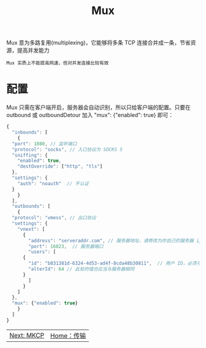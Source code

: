 #+TITLE: Mux 
#+HTML_HEAD: <link rel="stylesheet" type="text/css" href="../css/main.css" />
#+HTML_LINK_HOME: transport.html
#+OPTIONS: num:nil timestamp:nil ^:nil

Mux 意为多路复用(multiplexing)，它能够将多条 TCP 连接合并成一条，节省资源，提高并发能力

#+begin_example
Mux 实质上不能提高网速，但对并发连接比较有效
#+end_example
* 配置

Mux 只需在客户端开启，服务器会自动识别，所以只给客户端的配置。只要在 outbound 或 outboundDetour 加入 "mux": {"enabled": true} 即可：

#+begin_src js 
  {
    "inbounds": [
      {
	"port": 1080, // 监听端口
	"protocol": "socks", // 入口协议为 SOCKS 5
	"sniffing": {
	  "enabled": true,
	  "destOverride": ["http", "tls"]
	},
	"settings": {
	  "auth": "noauth"  // 不认证
	}
      }
    ],
    "outbounds": [
      {
	"protocol": "vmess", // 出口协议
	"settings": {
	  "vnext": [
	    {
	      "address": "serveraddr.com", // 服务器地址，请修改为你自己的服务器 ip 或域名
	      "port": 16823,  // 服务器端口
	      "users": [
		{
		  "id": "b831381d-6324-4d53-ad4f-8cda48b30811",  // 用户 ID，必须与服务器端配置相同
		  "alterId": 64 // 此处的值也应当与服务器相同
		}
	      ]
	    }
	  ]
	},
	"mux": {"enabled": true}
      }
    ]
  }
#+end_src

#+ATTR_HTML: :border 1 :rules all :frame boader
| [[file:mkcp.org][Next: MKCP]] | [[file:transport.org][Home：传输]] |
